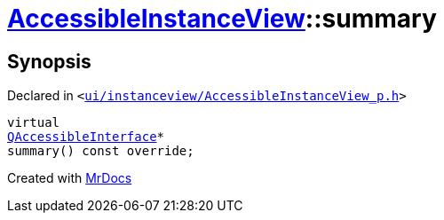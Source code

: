 [#AccessibleInstanceView-summary]
= xref:AccessibleInstanceView.adoc[AccessibleInstanceView]::summary
:relfileprefix: ../
:mrdocs:


== Synopsis

Declared in `&lt;https://github.com/PrismLauncher/PrismLauncher/blob/develop/launcher/ui/instanceview/AccessibleInstanceView_p.h#L36[ui&sol;instanceview&sol;AccessibleInstanceView&lowbar;p&period;h]&gt;`

[source,cpp,subs="verbatim,replacements,macros,-callouts"]
----
virtual
xref:QAccessibleInterface.adoc[QAccessibleInterface]*
summary() const override;
----



[.small]#Created with https://www.mrdocs.com[MrDocs]#
